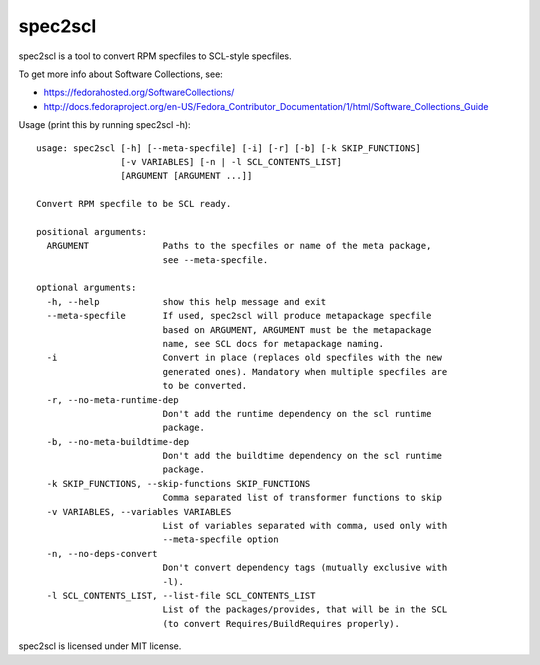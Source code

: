 ========
spec2scl
========

spec2scl is a tool to convert RPM specfiles to SCL-style specfiles.

To get more info about Software Collections, see:

- https://fedorahosted.org/SoftwareCollections/
- http://docs.fedoraproject.org/en-US/Fedora_Contributor_Documentation/1/html/Software_Collections_Guide

Usage (print this by running spec2scl -h)::


    usage: spec2scl [-h] [--meta-specfile] [-i] [-r] [-b] [-k SKIP_FUNCTIONS]
                    [-v VARIABLES] [-n | -l SCL_CONTENTS_LIST]
                    [ARGUMENT [ARGUMENT ...]]

    Convert RPM specfile to be SCL ready.

    positional arguments:
      ARGUMENT              Paths to the specfiles or name of the meta package,
                            see --meta-specfile.

    optional arguments:
      -h, --help            show this help message and exit
      --meta-specfile       If used, spec2scl will produce metapackage specfile
                            based on ARGUMENT, ARGUMENT must be the metapackage
                            name, see SCL docs for metapackage naming.
      -i                    Convert in place (replaces old specfiles with the new
                            generated ones). Mandatory when multiple specfiles are
                            to be converted.
      -r, --no-meta-runtime-dep
                            Don't add the runtime dependency on the scl runtime
                            package.
      -b, --no-meta-buildtime-dep
                            Don't add the buildtime dependency on the scl runtime
                            package.
      -k SKIP_FUNCTIONS, --skip-functions SKIP_FUNCTIONS
                            Comma separated list of transformer functions to skip
      -v VARIABLES, --variables VARIABLES
                            List of variables separated with comma, used only with
                            --meta-specfile option
      -n, --no-deps-convert
                            Don't convert dependency tags (mutually exclusive with
                            -l).
      -l SCL_CONTENTS_LIST, --list-file SCL_CONTENTS_LIST
                            List of the packages/provides, that will be in the SCL
                            (to convert Requires/BuildRequires properly).



spec2scl is licensed under MIT license.
